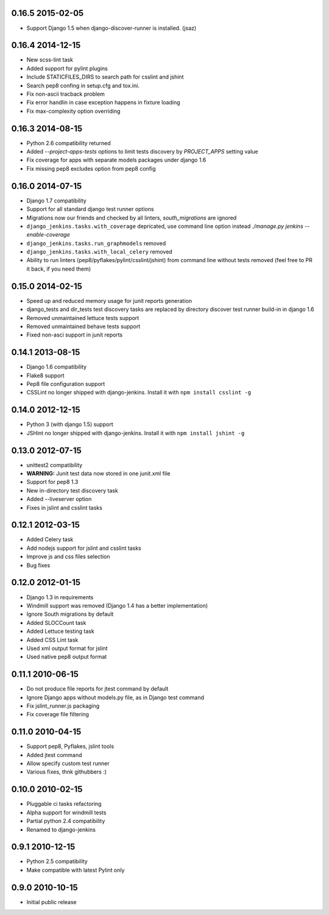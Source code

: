 0.16.5 2015-02-05
~~~~~~~~~~~~~~~~~
* Support Django 1.5 when django-discover-runner is installed. (jsaz)

0.16.4 2014-12-15
~~~~~~~~~~~~~~~~~

* New scss-lint task
* Added support for pylint plugins
* Include STATICFILES_DIRS to search path for csslint and jshint
* Search pep8 confing in setup.cfg and tox.ini.
* Fix non-ascii tracback problem
* Fix error handlin in case exception happens in fixture loading
* Fix max-complexity option overriding

0.16.3 2014-08-15
~~~~~~~~~~~~~~~~~

* Python 2.6 compatibility returned
* Added `--project-apps-tests` options to limit tests discovery by `PROJECT_APPS` setting value
* Fix coverage for apps with separate models packages under django 1.6
* Fix missing pep8 excludes option from pep8 config


0.16.0 2014-07-15
~~~~~~~~~~~~~~~~~

* Django 1.7 compatibility
* Support for all standard django test runner options
* Migrations now our friends and checked by all linters, `south_migrations` are ignored
* ``django_jenkins.tasks.with_coverage`` depricated, use command line option instead `./manage.py jenkins --enable-coverage`
* ``django_jenkins.tasks.run_graphmodels`` removed
* ``django_jenkins.tasks.with_local_celery`` removed
* Ability to run linters (pep8/pyflakes/pylint/csslint/jshint) from command line without tests removed (feel free to PR it back, if you need them)


0.15.0 2014-02-15
~~~~~~~~~~~~~~~~~

* Speed up and reduced memory usage for junit reports generation
* django_tests and dir_tests test discovery tasks are replaced by directory discover test runner build-in in django 1.6
* Removed unmaintained lettuce tests support
* Removed unmaintained behave tests support
* Fixed non-asci support in junit reports


0.14.1 2013-08-15
~~~~~~~~~~~~~~~~~

* Django 1.6 compatibility
* Flake8 support
* Pep8 file configuration support
* CSSLint no longer shipped with django-jenkins. Install it with ``npm install csslint -g``


0.14.0 2012-12-15
~~~~~~~~~~~~~~~~~

* Python 3 (with django 1.5) support
* JSHint no longer shipped with django-jenkins. Install it with ``npm install jshint -g``


0.13.0 2012-07-15
~~~~~~~~~~~~~~~~~

* unittest2 compatibility
* **WARNING:** Junit test data now stored in one junit.xml file
* Support for pep8 1.3
* New in-directory test discovery task
* Added --liveserver option
* Fixes in jslint and csslint tasks

0.12.1 2012-03-15
~~~~~~~~~~~~~~~~~

* Added Celery task
* Add nodejs support for jslint and csslint tasks
* Improve js and css files selection
* Bug fixes

0.12.0 2012-01-15
~~~~~~~~~~~~~~~~~

* Django 1.3 in requirements
* Windmill support was removed (Django 1.4 has a better implementation)
* Ignore South migrations by default
* Added SLOCCount task
* Added Lettuce testing task
* Added CSS Lint task
* Used xml output format for jslint
* Used native pep8 output format

0.11.1 2010-06-15
~~~~~~~~~~~~~~~~~

* Do not produce file reports for jtest command by default
* Ignore Django apps without models.py file, as in Django test command
* Fix jslint_runner.js packaging
* Fix coverage file filtering

0.11.0 2010-04-15
~~~~~~~~~~~~~~~~~

* Support pep8, Pyflakes, jslint tools
* Added jtest command
* Allow specify custom test runner
* Various fixes, thnk githubbers :)

0.10.0 2010-02-15
~~~~~~~~~~~~~~~~~

* Pluggable ci tasks refactoring
* Alpha support for windmill tests
* Partial python 2.4 compatibility
* Renamed to django-jenkins

0.9.1 2010-12-15
~~~~~~~~~~~~~~~~

* Python 2.5 compatibility
* Make compatible with latest Pylint only

0.9.0 2010-10-15
~~~~~~~~~~~~~~~~

* Initial public release

